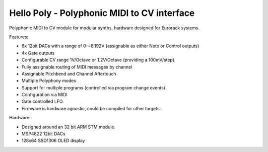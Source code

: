 ############################################
Hello Poly - Polyphonic MIDI to CV interface
############################################

Polyphonic MIDI to CV module for modular synths, hardware designed for Eurorack systems.

Features:

- 6x 12bit DACs with a range of 0-~8.192V (assignable as either Note or Control outputs)
- 4x Gate outputs
- Configurable CV range 1V/Octave or 1.2V/Octave (providing a 100mV/step)
- Fully assignable routing of MIDI messages by channel
- Assignable Pitchbend and Channel Aftertouch
- Multiple Polyphony modes
- Support for multiple programs (controlled via program change events)
- Configuration via MIDI
- Gate controlled LFO.
- Firmware is hardware agnostic, could be compiled for other targets.

Hardware

- Designed around an 32 bit ARM STM module.
- MSP4822 12bit DACs
- 128x64 SSD1306 OLED display
